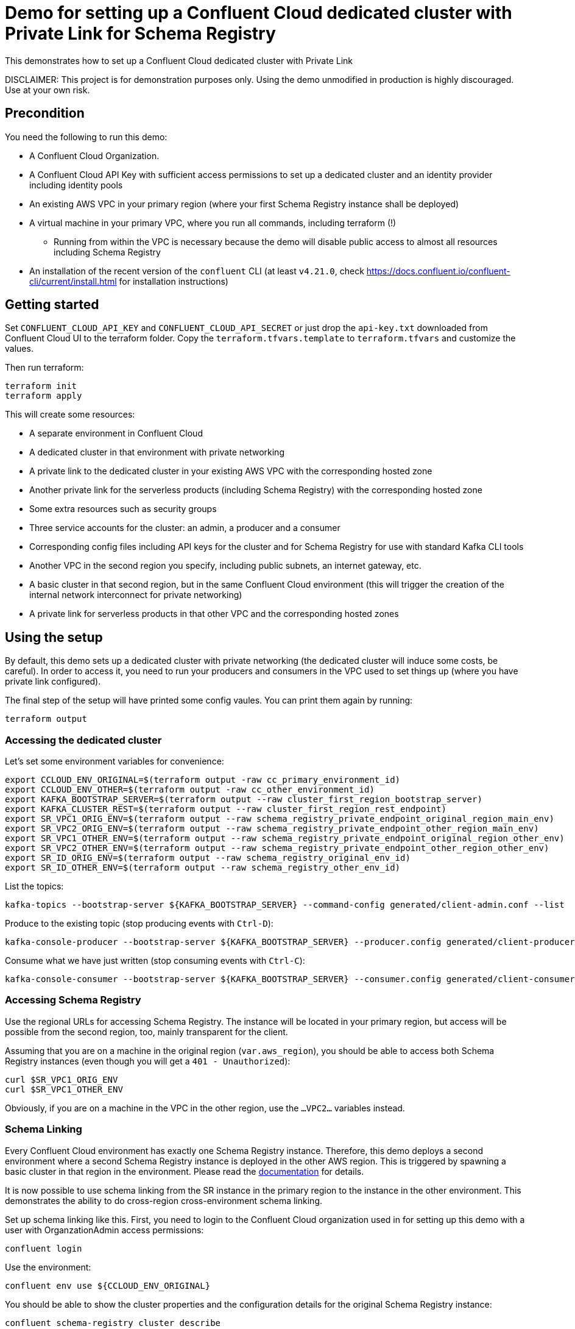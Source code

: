 = Demo for setting up a Confluent Cloud dedicated cluster with Private Link for Schema Registry

This demonstrates how to set up a Confluent Cloud dedicated cluster with Private Link

DISCLAIMER: This project is for demonstration purposes only. Using the demo unmodified in production is highly discouraged. Use at your own risk.

== Precondition

You need the following to run this demo:

* A Confluent Cloud Organization.
* A Confluent Cloud API Key with sufficient access permissions to set up a dedicated cluster and an identity provider including identity pools
* An existing AWS VPC in your primary region (where your first Schema Registry instance shall be deployed)
* A virtual machine in your primary VPC, where you run all commands, including terraform (!)
** Running from within the VPC is necessary because the demo will disable public access to almost all resources including Schema Registry
* An installation of the recent version of the `confluent` CLI (at least `v4.21.0`, check https://docs.confluent.io/confluent-cli/current/install.html for installation instructions)

== Getting started

Set `CONFLUENT_CLOUD_API_KEY` and `CONFLUENT_CLOUD_API_SECRET` or just drop the `api-key.txt` downloaded from Confluent Cloud UI to the terraform folder. Copy the `terraform.tfvars.template` to `terraform.tfvars` and customize the values.

Then run terraform:

```shell
terraform init
terraform apply
```

This will create some resources:

* A separate environment in Confluent Cloud
* A dedicated cluster in that environment with private networking
* A private link to the dedicated cluster in your existing AWS VPC with the corresponding hosted zone
* Another private link for the serverless products (including Schema Registry) with the corresponding hosted zone
* Some extra resources such as security groups
* Three service accounts for the cluster: an admin, a producer and a consumer
* Corresponding config files including API keys for the cluster and for Schema Registry for use with standard Kafka CLI tools
* Another VPC in the second region you specify, including public subnets, an internet gateway, etc.
* A basic cluster in that second region, but in the same Confluent Cloud environment (this will trigger the creation of the internal network interconnect for private networking)
* A private link for serverless products in that other VPC and the corresponding hosted zones

== Using the setup

By default, this demo sets up a dedicated cluster with private networking (the dedicated cluster will induce some costs, be careful).
In order to access it, you need to run your producers and consumers in the VPC used to set things up (where you have private link configured).

The final step of the setup will have printed some config vaules. You can print them again by running:

```shell
terraform output
```

=== Accessing the dedicated cluster

Let's set some environment variables for convenience:

```shell
export CCLOUD_ENV_ORIGINAL=$(terraform output -raw cc_primary_environment_id)
export CCLOUD_ENV_OTHER=$(terraform output -raw cc_other_environment_id)
export KAFKA_BOOTSTRAP_SERVER=$(terraform output --raw cluster_first_region_bootstrap_server)
export KAFKA_CLUSTER_REST=$(terraform output --raw cluster_first_region_rest_endpoint)
export SR_VPC1_ORIG_ENV=$(terraform output --raw schema_registry_private_endpoint_original_region_main_env)
export SR_VPC2_ORIG_ENV=$(terraform output --raw schema_registry_private_endpoint_other_region_main_env)
export SR_VPC1_OTHER_ENV=$(terraform output --raw schema_registry_private_endpoint_original_region_other_env)
export SR_VPC2_OTHER_ENV=$(terraform output --raw schema_registry_private_endpoint_other_region_other_env)
export SR_ID_ORIG_ENV=$(terraform output --raw schema_registry_original_env_id)
export SR_ID_OTHER_ENV=$(terraform output --raw schema_registry_other_env_id)
```


List the topics:

```shell
kafka-topics --bootstrap-server ${KAFKA_BOOTSTRAP_SERVER} --command-config generated/client-admin.conf --list
```

Produce to the existing topic (stop producing events with `Ctrl-D`):

```shell
kafka-console-producer --bootstrap-server ${KAFKA_BOOTSTRAP_SERVER} --producer.config generated/client-producer.conf --topic test
```

Consume what we have just written (stop consuming events with `Ctrl-C`):

```shell
kafka-console-consumer --bootstrap-server ${KAFKA_BOOTSTRAP_SERVER} --consumer.config generated/client-consumer.conf --topic test --from-beginning
```

=== Accessing Schema Registry

Use the regional URLs for accessing Schema Registry. The instance will be located in your primary region, but access will be possible from the second region, too, mainly transparent for the client.

Assuming that you are on a machine in the original region (`var.aws_region`), you should be able to access both Schema Registry instances (even though you will get a `401 - Unauthorized`):

```shell
curl $SR_VPC1_ORIG_ENV
curl $SR_VPC1_OTHER_ENV
```

Obviously, if you are on a machine in the VPC in the other region, use the `...VPC2...` variables instead.


=== Schema Linking 

Every Confluent Cloud environment has exactly one Schema Registry instance. Therefore, this demo deploys a second environment where a second Schema Registry instance is deployed in the other AWS region. This is triggered by spawning a basic cluster in that region in the environment.
Please read the https://docs.confluent.io/cloud/current/sr/schema-linking.html#schema-linking[documentation] for details.

It is now possible to use schema linking from the SR instance in the primary region to the instance in the other environment. This demonstrates the ability to do cross-region cross-environment schema linking.

Set up schema linking like this. First, you need to login to the Confluent Cloud organization used in for setting up this demo with a user with OrganzationAdmin access permissions:

```shell
confluent login
```

Use the environment:

```shell
confluent env use ${CCLOUD_ENV_ORIGINAL}
```

You should be able to show the cluster properties and the configuration details for the original Schema Registry instance:

```shell
confluent schema-registry cluster describe
confluent schema-registry configuration describe
```

This demo has everything required for setting up schema linking pre-configured already. This includes a service account with access to the destination Schema Registry and a corresponding API key.

Set up schema linking by running the following (you can customize the name of the exporter `demo-schema-exporter`):

```shell
confluent schema-registry exporter create demo-schema-exporter --subjects ":*:" --config generated/schema_linking_dest.conf
```

You can check the status of the exporter by running:

```shell
confluent schema-registry exporter status describe demo-schema-exporter
```

List the schemas in the destination Schema Registry (here we assume that there are no schemas in the original SR instance, so the destination should be empty, too):

```shell
confluent schema-registry schema list
```

Now, let's upload a new schema.
export MEASUREMENT1_SCHEMA=$(jq -n --rawfile schema ../avro/measurement-v1.avsc '{schema: $schema}')
```

Use the generated username/password from `generated/client-admin.conf` and run:

```shell
export CREDS="<User>:<Password>"
curl -u "$CREDS" -X POST -H "Content-Type: application/vnd.schemaregistry.v1+json" \
--data "$MEASUREMENT1_SCHEMA" \
"${SR_VPC1_ORIG_ENV}/subjects/measurements-value/versions"
```

List the schemas in the original SR instance again. You should see the new schema now:

```shell
confluent schema-registry schema list
```

List the schemas in the other SR instance:

```shell
confluent schema-registry schema list --environment ${CCLOUD_ENV_OTHER}
```

If you used the default settings for configuring Schema Linking, you shouldn't see any schemas as they are not written to the "default" context of the destination Schema Registry. If this is the case and you want to list them anyway, use this command:

```shell
confluent schema-registry schema list --environment ${CCLOUD_ENV_OTHER} --subject-prefix ':*:'
```

You should see the same schema as in the original Schema Registry instance, but in a context named after the ID of the original SR instance.

Let's assume you want to link your schema in the default context of the destination Schema Registry instead. Obviously, you need to make sure that only the exporter ever writes to the default context of that instanc. Otherwise you will see chaos.

Delete the current exporter by running (we pause it first, just in case):

```shell
confluent schema-registry exporter pause demo-schema-exporter
confluent schema-registry exporter delete demo-schema-exporter --force
```

Before we set up the exporter again, we need to delete all schemas in the destination (!!!) Schema Registry instance, in order to avoid conflicts.

```shell
confluent schema-registry schema delete --environment ${CCLOUD_ENV_OTHER} --subject ":.${SR_ID_ORIG_ENV}:measurements-value" --version all  --force
confluent schema-registry schema delete --environment ${CCLOUD_ENV_OTHER} --subject ":.${SR_ID_ORIG_ENV}:measurements-value" --version all --permanent --force
```

Now set up Schema Linking to the default context of the destination Schema Registry:

```shell
confluent schema-registry exporter create demo-schema-exporter --subjects ":*:" --config generated/schema_linking_dest.conf --context-type none
```

Check the content again:

```shell
confluent schema-registry schema list --environment ${CCLOUD_ENV_OTHER} --subject-prefix ':*:'
```


== Wrapping things up

Just in case, delete the schema exporter (if you have created it before):

```shell
confluent schema-registry exporter pause demo-schema-exporter
confluent schema-registry exporter delete demo-schema-exporter --force
```

Then you can destroy all created resources including the cluster in Confluent Cloud by running the following command:

```shell
terraform destroy
```
